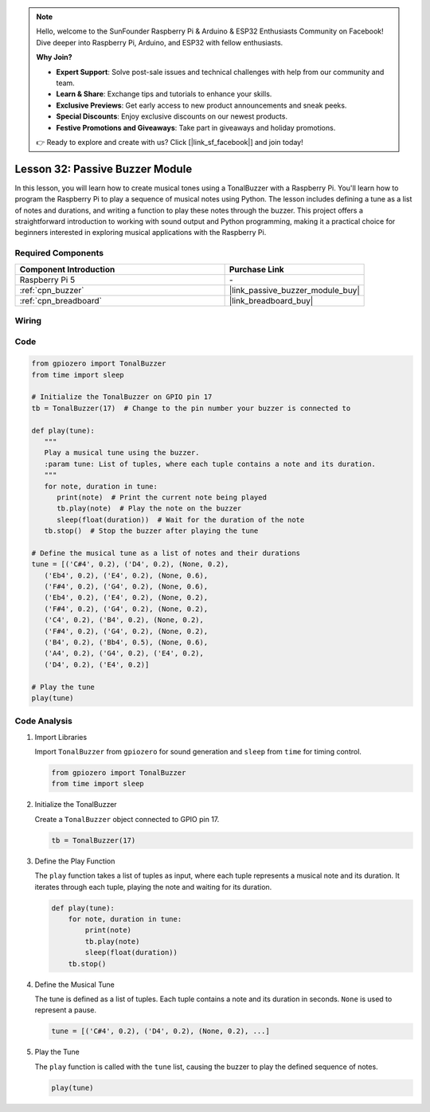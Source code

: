 .. note::

    Hello, welcome to the SunFounder Raspberry Pi & Arduino & ESP32 Enthusiasts Community on Facebook! Dive deeper into Raspberry Pi, Arduino, and ESP32 with fellow enthusiasts.

    **Why Join?**

    - **Expert Support**: Solve post-sale issues and technical challenges with help from our community and team.
    - **Learn & Share**: Exchange tips and tutorials to enhance your skills.
    - **Exclusive Previews**: Get early access to new product announcements and sneak peeks.
    - **Special Discounts**: Enjoy exclusive discounts on our newest products.
    - **Festive Promotions and Giveaways**: Take part in giveaways and holiday promotions.

    👉 Ready to explore and create with us? Click [|link_sf_facebook|] and join today!

.. _pi_lesson32_passive_buzzer:

Lesson 32: Passive Buzzer Module
==================================

In this lesson, you will learn how to create musical tones using a TonalBuzzer with a Raspberry Pi. You'll learn how to program the Raspberry Pi to play a sequence of musical notes using Python. The lesson includes defining a tune as a list of notes and durations, and writing a function to play these notes through the buzzer. This project offers a straightforward introduction to working with sound output and Python programming, making it a practical choice for beginners interested in exploring musical applications with the Raspberry Pi.

Required Components
---------------------------

.. list-table::
    :widths: 30 20
    :header-rows: 1

    *   - Component Introduction
        - Purchase Link

    *   - Raspberry Pi 5
        - \-
    *   - :ref:`cpn_buzzer`
        - |link_passive_buzzer_module_buy|
    *   - :ref:`cpn_breadboard`
        - |link_breadboard_buy|
        

Wiring
---------------------------

.. image:: img/Lesson_32_Passive_buzzer_Pi_bb.png
    :width: 100%


Code
---------------------------

.. code-block:: python

   from gpiozero import TonalBuzzer
   from time import sleep

   # Initialize the TonalBuzzer on GPIO pin 17
   tb = TonalBuzzer(17)  # Change to the pin number your buzzer is connected to

   def play(tune):
      """
      Play a musical tune using the buzzer.
      :param tune: List of tuples, where each tuple contains a note and its duration.
      """
      for note, duration in tune:
         print(note)  # Print the current note being played
         tb.play(note)  # Play the note on the buzzer
         sleep(float(duration))  # Wait for the duration of the note
      tb.stop()  # Stop the buzzer after playing the tune

   # Define the musical tune as a list of notes and their durations
   tune = [('C#4', 0.2), ('D4', 0.2), (None, 0.2),
      ('Eb4', 0.2), ('E4', 0.2), (None, 0.6),
      ('F#4', 0.2), ('G4', 0.2), (None, 0.6),
      ('Eb4', 0.2), ('E4', 0.2), (None, 0.2),
      ('F#4', 0.2), ('G4', 0.2), (None, 0.2),
      ('C4', 0.2), ('B4', 0.2), (None, 0.2),
      ('F#4', 0.2), ('G4', 0.2), (None, 0.2),
      ('B4', 0.2), ('Bb4', 0.5), (None, 0.6),
      ('A4', 0.2), ('G4', 0.2), ('E4', 0.2),
      ('D4', 0.2), ('E4', 0.2)]

   # Play the tune
   play(tune) 

Code Analysis
---------------------------

#. Import Libraries
   
   Import ``TonalBuzzer`` from ``gpiozero`` for sound generation and ``sleep`` from ``time`` for timing control.

   .. code-block:: python

      from gpiozero import TonalBuzzer
      from time import sleep

#. Initialize the TonalBuzzer
   
   Create a ``TonalBuzzer`` object connected to GPIO pin 17.

   .. code-block:: python

      tb = TonalBuzzer(17)

#. Define the Play Function
   
   The ``play`` function takes a list of tuples as input, where each tuple represents a musical note and its duration. It iterates through each tuple, playing the note and waiting for its duration.

   .. code-block:: python

      def play(tune):
          for note, duration in tune:
              print(note)
              tb.play(note)
              sleep(float(duration))
          tb.stop()

#. Define the Musical Tune
   
   The tune is defined as a list of tuples. Each tuple contains a note and its duration in seconds. ``None`` is used to represent a pause.

   .. code-block:: python

      tune = [('C#4', 0.2), ('D4', 0.2), (None, 0.2), ...]

#. Play the Tune
   
   The ``play`` function is called with the ``tune`` list, causing the buzzer to play the defined sequence of notes.

   .. code-block:: python

      play(tune) 